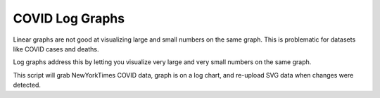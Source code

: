 ###################
 COVID Log Graphs
###################

Linear graphs are not good at visualizing large and small numbers on the same
graph.  This is problematic for datasets like COVID cases and deaths.  

Log graphs address this by letting you visualize very large and very small
numbers on the same graph. 

This script will grab NewYorkTimes COVID data, graph is on a log chart, and
re-upload SVG data when changes were detected. 


